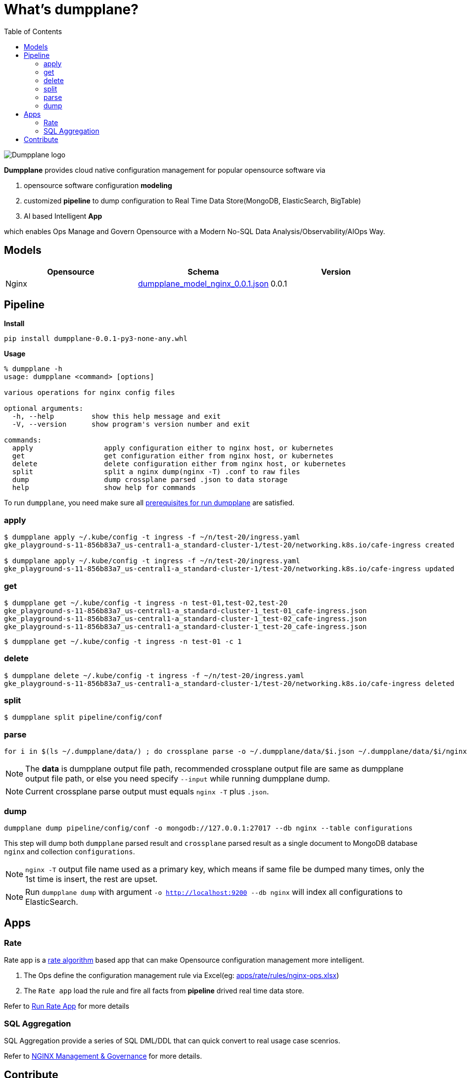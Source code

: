 = What's dumpplane?
:toc: manual

image:docs/img/dumpplane-logo.png[Dumpplane logo]

*Dumpplane* provides cloud native configuration management for popular opensource software via 

. opensource software configuration *modeling* 
. customized *pipeline* to dump configuration to Real Time Data Store(MongoDB, ElasticSearch, BigTable)
. AI based Intelligent *App*

which enables Ops Manage and Govern Opensource with a Modern No-SQL Data Analysis/Observability/AIOps Way.

== Models

|===
|Opensource |Schema |Version

|Nginx
|link:models/dumpplane_model_nginx_0.0.1.json[dumpplane_model_nginx_0.0.1.json]
|0.0.1

|===


== Pipeline

[source, bash]
.*Install*
----
pip install dumpplane-0.0.1-py3-none-any.whl 
----

[source, bash]
.*Usage*
----
% dumpplane -h  
usage: dumpplane <command> [options]

various operations for nginx config files

optional arguments:
  -h, --help         show this help message and exit
  -V, --version      show program's version number and exit

commands:
  apply                 apply configuration either to nginx host, or kubernetes
  get                   get configuration either from nginx host, or kubernetes
  delete                delete configuration either from nginx host, or kubernetes
  split                 split a nginx dump(nginx -T) .conf to raw files
  dump                  dump crossplane parsed .json to data storage
  help                  show help for commands
----


To run `dumpplane`, you need make sure all link:docs/USERGUIDE.adoc#prerequisites-for-run-dumpplane[prerequisites for run dumpplane] are satisfied.

=== apply

[source, bash]
----
$ dumpplane apply ~/.kube/config -t ingress -f ~/n/test-20/ingress.yaml 
gke_playground-s-11-856b83a7_us-central1-a_standard-cluster-1/test-20/networking.k8s.io/cafe-ingress created

$ dumpplane apply ~/.kube/config -t ingress -f ~/n/test-20/ingress.yaml 
gke_playground-s-11-856b83a7_us-central1-a_standard-cluster-1/test-20/networking.k8s.io/cafe-ingress updated
----

=== get

[source, bash]
----
$ dumpplane get ~/.kube/config -t ingress -n test-01,test-02,test-20
gke_playground-s-11-856b83a7_us-central1-a_standard-cluster-1_test-01_cafe-ingress.json
gke_playground-s-11-856b83a7_us-central1-a_standard-cluster-1_test-02_cafe-ingress.json
gke_playground-s-11-856b83a7_us-central1-a_standard-cluster-1_test-20_cafe-ingress.json
----

[source, bash]
----
$ dumpplane get ~/.kube/config -t ingress -n test-01 -c 1
----

=== delete

[source, bash]
----
$ dumpplane delete ~/.kube/config -t ingress -f ~/n/test-20/ingress.yaml 
gke_playground-s-11-856b83a7_us-central1-a_standard-cluster-1/test-20/networking.k8s.io/cafe-ingress deleted
----

=== split

[source, bash]
----
$ dumpplane split pipeline/config/conf
----

=== parse

[source, bash]
----
for i in $(ls ~/.dumpplane/data/) ; do crossplane parse -o ~/.dumpplane/data/$i.json ~/.dumpplane/data/$i/nginx.conf ; done
----

NOTE: The *data* is dumpplane output file path, recommended crossplane output file are same as dumpplane output file path, or else you need specify `--input` while running dumpplane dump.

NOTE: Current crossplane parse output must equals `nginx -T` plus `.json`.

=== dump

[source, bash]
----
dumpplane dump pipeline/config/conf -o mongodb://127.0.0.1:27017 --db nginx --table configurations
----

This step will dump both `dumpplane` parsed result and `crossplane` parsed result as a single document to MongoDB database `nginx` and collection `configurations`.

NOTE: `nginx -T` output file name used as a primary key, which means if same file be dumped many times, only the 1st time is insert, the rest are upset.

NOTE: Run `dumpplane dump` with argument `-o http://localhost:9200 --db nginx` will index all configurations to ElasticSearch.


== Apps

=== Rate

Rate app is a link:https://en.wikipedia.org/wiki/Generic_cell_rate_algorithm[rate algorithm] based app that can make Opensource configuration management more intelligent.

1. The Ops define the configuration management rule via Excel(eg: link:apps/rate/rules/nginx-ops.xlsx[apps/rate/rules/nginx-ops.xlsx])
2. The `Rate app` load the rule and fire all facts from *pipeline* drived real time data store.

Refer to link:docs/DEVELOPERGUIDE.adoc#run-rate[Run Rate App] for more details  

=== SQL Aggregation

SQL Aggregation provide a series of SQL DML/DDL that can quick convert to real usage case scenrios.

Refer to link:docs/USERGUIDE.adoc#nginx-management-governance[NGINX Management & Governance] for more details.

== Contribute

. Fork and clone(git clone git@github.com:<YOUR_ID>/dumpplane.git)
. Do some changes or enhancement
. Summit your change(link:https://docs.github.com/en/pull-requests/collaborating-with-pull-requests/proposing-changes-to-your-work-with-pull-requests/about-pull-requests[about pull requests])
